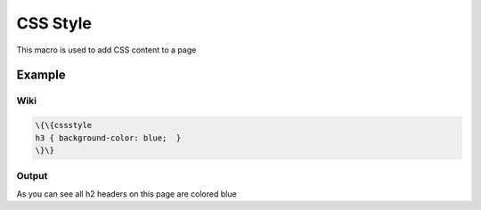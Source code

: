 
CSS Style
#########


This macro is used to add CSS content to a page


Example
*******

Wiki
====




.. code-block:: python

  \{\{cssstyle
  h3 { background-color: blue;  }
  \}\}




Output
======


As you can see all h2 headers on this page are colored blue

